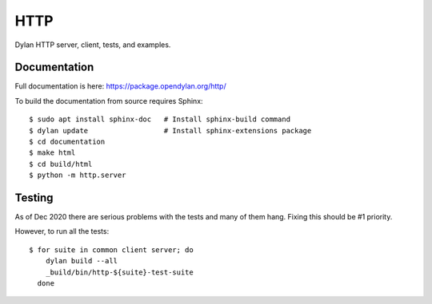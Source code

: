 ****
HTTP
****

Dylan HTTP server, client, tests, and examples.


Documentation
=============

Full documentation is here:
https://package.opendylan.org/http/

To build the documentation from source requires Sphinx::

  $ sudo apt install sphinx-doc   # Install sphinx-build command
  $ dylan update                  # Install sphinx-extensions package
  $ cd documentation
  $ make html
  $ cd build/html
  $ python -m http.server


Testing
=======

As of Dec 2020 there are serious problems with the tests and many of them hang.
Fixing this should be #1 priority.

However, to run all the tests::

  $ for suite in common client server; do
      dylan build --all
      _build/bin/http-${suite}-test-suite
    done
